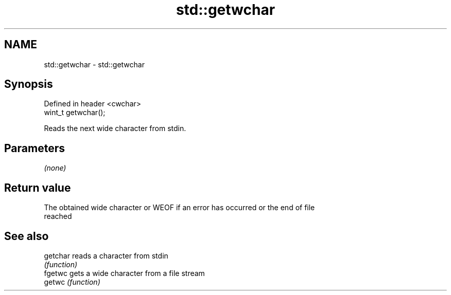 .TH std::getwchar 3 "2019.08.27" "http://cppreference.com" "C++ Standard Libary"
.SH NAME
std::getwchar \- std::getwchar

.SH Synopsis
   Defined in header <cwchar>
   wint_t getwchar();

   Reads the next wide character from stdin.

.SH Parameters

   \fI(none)\fP

.SH Return value

   The obtained wide character or WEOF if an error has occurred or the end of file
   reached

.SH See also

   getchar reads a character from stdin
           \fI(function)\fP
   fgetwc  gets a wide character from a file stream
   getwc   \fI(function)\fP

